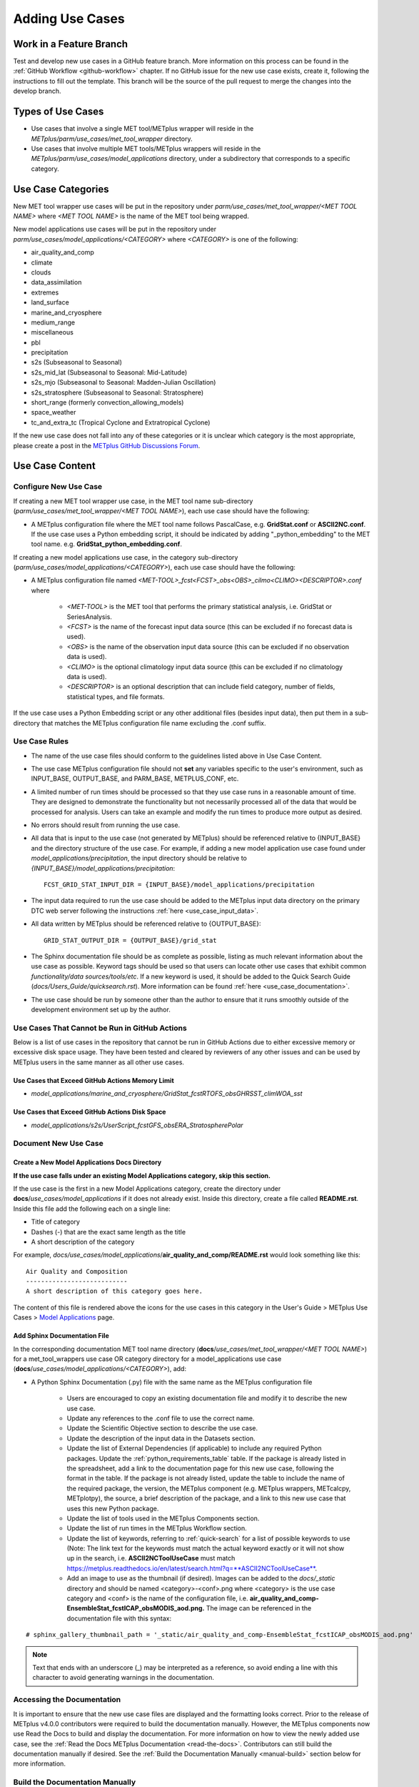 .. _adding-use-cases:

****************
Adding Use Cases
****************

.. |metplus_data_dir| replace:: /d2/www/dtcenter/dfiles/code/METplus/METplus_Data
.. |metplus_staging_dir| replace:: /d2/projects/METplus/METplus_Data_Staging
.. |dtc_web_server| replace:: mohawk.rap.ucar.edu

Work in a Feature Branch
========================

Test and develop new use cases in a GitHub feature branch.
More information on this process can be found in the
:ref:`GitHub Workflow <github-workflow>` chapter.
If no GitHub issue for the new use case exists, create it, following the
instructions to fill out the template.
This branch will be the source of the pull request to merge the changes into
the develop branch.

Types of Use Cases
==================

* Use cases that involve a single MET tool/METplus wrapper will reside
  in the *METplus/parm/use_cases/met_tool_wrapper* directory.

* Use cases that involve multiple MET tools/METplus wrappers will reside
  in the *METplus/parm/use_cases/model_applications* directory, under a
  subdirectory that corresponds to a specific category.  

.. _use_case_categories:

Use Case Categories
===================

New MET tool wrapper use cases will be put in the repository under
*parm/use_cases/met_tool_wrapper/<MET TOOL NAME>* where *<MET TOOL NAME>*
is the name of the MET tool being wrapped.

New model applications use cases will be put in the repository under
*parm/use_cases/model_applications/<CATEGORY>* where *<CATEGORY>* is
one of the following:

* air_quality_and_comp
* climate
* clouds
* data_assimilation
* extremes
* land_surface
* marine_and_cryosphere
* medium_range
* miscellaneous
* pbl
* precipitation
* s2s (Subseasonal to Seasonal)
* s2s_mid_lat (Subseasonal to Seasonal: Mid-Latitude)
* s2s_mjo (Subseasonal to Seasonal: Madden-Julian Oscillation)
* s2s_stratosphere (Subseasonal to Seasonal: Stratosphere)
* short_range (formerly convection_allowing_models)
* space_weather
* tc_and_extra_tc (Tropical Cyclone and Extratropical Cyclone)

If the new use case does not fall into any of these categories
or it is unclear which category is the most appropriate,
please create a post in the
`METplus GitHub Discussions Forum <https://github.com/dtcenter/METplus/discussions>`_.

Use Case Content
================

Configure New Use Case
----------------------

If creating a new MET tool wrapper use case, in the MET tool name
sub-directory (*parm/use_cases/met_tool_wrapper/<MET TOOL NAME>*), each
use case should have the following:

* A METplus configuration file where the MET tool name follows PascalCase,
  e.g. **GridStat.conf** or **ASCII2NC.conf**.
  If the use case uses a Python embedding script, it should be
  indicated by adding "_python_embedding" to the MET tool name.
  e.g. **GridStat_python_embedding.conf**.

If creating a new model applications use case, in the category sub-directory
(*parm/use_cases/model_applications/<CATEGORY>*), each use case should have the
following:

* A METplus configuration file named
  *\<MET-TOOL\>_fcst\<FCST\>_obs\<OBS\>_cilmo\<CLIMO\>\<DESCRIPTOR\>.conf*
  where

    * *<MET-TOOL>* is the MET tool that performs the primary statistical
      analysis, i.e. GridStat or SeriesAnalysis.

    * *<FCST>* is the name of the forecast input data source (this can be
      excluded if no forecast data is used).

    * *<OBS>* is the name of the observation input data source (this can be
      excluded if no observation data is used).

    * *<CLIMO>* is the optional climatology input data source (this can be
      excluded if no climatology data is used).

    * *<DESCRIPTOR>* is an optional description that can include field
      category, number of fields, statistical types, and file formats.

If the use case uses a Python Embedding script or any other additional files
(besides input data), then put them in a sub-directory that matches the METplus
configuration file name excluding the .conf suffix.

.. figure:: figure/model_applications_example.png

.. figure:: figure/model_applications_subdir.png
	    
Use Case Rules
--------------

- The name of the use case files should conform to the guidelines listed above
  in Use Case Content.
- The use case METplus configuration file should not **set** any variables
  specific to the user's environment, such as INPUT_BASE, OUTPUT_BASE, and
  PARM_BASE, METPLUS_CONF, etc.
- A limited number of run times should be processed so that they use case runs
  in a reasonable amount of time.  They are designed to demonstrate the
  functionality but not necessarily processed all of the data that would be
  processed for analysis. Users can take an example and modify the run times
  to produce more output as desired.
- No errors should result from running the use case.
- All data that is input to the use case (not generated by METplus) should
  be referenced relative to {INPUT_BASE} and the directory structure of the
  use case. For example, if adding a new model application use case found under
  *model_applications/precipitation*, the input directory should be relative to
  *{INPUT_BASE}/model_applications/precipitation*::

    FCST_GRID_STAT_INPUT_DIR = {INPUT_BASE}/model_applications/precipitation

- The input data required to run the use case should be added to the METplus
  input data directory on the primary DTC web server following the instructions
  :ref:`here <use_case_input_data>`.
- All data written by METplus should be referenced relative to {OUTPUT_BASE}::

    GRID_STAT_OUTPUT_DIR = {OUTPUT_BASE}/grid_stat

- The Sphinx documentation file should be as complete as possible, listing as
  much relevant information about the use case as possible. Keyword tags should
  be used so that users can locate other use cases that exhibit common
  *functionality/data sources/tools/etc*. If a new keyword is used, it should
  be added to the Quick Search Guide (*docs/Users_Guide/quicksearch.rst*). More
  information can be found :ref:`here <use_case_documentation>`.
- The use case should be run by someone other than the author to ensure that it
  runs smoothly outside of the development environment set up by the author.

.. _actions-failure-use-cases:

Use Cases That Cannot be Run in GitHub Actions
----------------------------------------------

Below is a list of use cases in the repository that cannot be run in GitHub
Actions  due to either excessive memory or excessive disk space usage. They have 
been tested and cleared by reviewers of any other issues and can be used by METplus 
users in the same manner as all other use cases.

Use Cases that Exceed GitHub Actions Memory Limit
^^^^^^^^^^^^^^^^^^^^^^^^^^^^^^^^^^^^^^^^^^^^^^^^^
- *model_applications/marine_and_cryosphere/GridStat_fcstRTOFS_obsGHRSST_climWOA_sst*

Use Cases that Exceed GitHub Actions Disk Space
^^^^^^^^^^^^^^^^^^^^^^^^^^^^^^^^^^^^^^^^^^^^^^^
- *model_applications/s2s/UserScript_fcstGFS_obsERA_StratospherePolar*

.. _use_case_documentation:
  
Document New Use Case
---------------------

Create a New Model Applications Docs Directory
^^^^^^^^^^^^^^^^^^^^^^^^^^^^^^^^^^^^^^^^^^^^^^

**If the use case falls under an existing Model Applications category,
skip this section.**

If the use case is the first in a new Model Applications category, create the
directory under **docs**/*use_cases/model_applications* if it does not already
exist. Inside this directory, create a file called **README.rst**.
Inside this file add the following each on a single line:

* Title of category
* Dashes (-) that are the exact same length as the title
* A short description of the category

For example,
*docs/use_cases/model_applications*/**air_quality_and_comp/README.rst**
would look something like this::

    Air Quality and Composition
    ---------------------------
    A short description of this category goes here.

The content of this file is rendered above the icons for the use cases in this
category in the User's Guide > METplus Use Cases >
`Model Applications <https://metplus.readthedocs.io/en/latest/generated/model_applications/index.html>`_
page.

Add Sphinx Documentation File
^^^^^^^^^^^^^^^^^^^^^^^^^^^^^

In the corresponding documentation MET tool name directory
(**docs**/*use_cases/met_tool_wrapper/<MET TOOL NAME>*) for a met_tool_wrappers
use case OR category directory for a model_applications use case
(**docs**/*use_cases/model_applications/<CATEGORY>*), add:

* A Python Sphinx Documentation (.py) file with the same name as the METplus
  configuration file

    * Users are encouraged to copy an existing documentation file and modify it
      to describe the new use case.

    * Update any references to the .conf file to use the correct name.

    * Update the Scientific Objective section to describe the use case.

    * Update the description of the input data in the Datasets section.

    * Update the list of External Dependencies (if applicable) to include any
      required Python packages.  Update the :ref:`python_requirements_table`
      table.  If the package is already listed in the spreadsheet, add
      a link to the documentation page for this new use case, following the
      format in the table.  If the package is not already listed, update
      the table to include the name of the required package, the version,
      the METplus component (e.g. METplus wrappers, METcalcpy, METplotpy), the
      source, a brief description of the package, and a link to this new use
      case that uses this new Python package.
      
    * Update the list of tools used in the METplus Components section.

    * Update the list of run times in the METplus Workflow section.

    * Update the list of keywords, referring to :ref:`quick-search` for
      a list of possible keywords to use (Note: The link text for the
      keywords must match the actual keyword exactly or it will not
      show up in the search, i.e. **ASCII2NCToolUseCase** must match
      https://metplus.readthedocs.io/en/latest/search.html?q=**ASCII2NCToolUseCase**.

    * Add an image to use as the thumbnail (if desired). Images can be added
      to the *docs/_static* directory and should be named
      <category>-<conf>.png
      where <category> is the use case category and <conf> is the name of the
      configuration file, i.e.
      **air_quality_and_comp-EnsembleStat_fcstICAP_obsMODIS_aod.png.**
      The image can be referenced in the documentation file with this syntax:

::

    # sphinx_gallery_thumbnail_path = '_static/air_quality_and_comp-EnsembleStat_fcstICAP_obsMODIS_aod.png'

.. note::
    Text that ends with an underscore (_) may be interpreted as a reference, so
    avoid ending a line with this character to avoid generating warnings in the
    documentation.

Accessing the Documentation
---------------------------

It is important to ensure that the new use case files are displayed and the
formatting looks correct. Prior to the release of METplus v4.0.0 contributors
were required to build the documentation manually.  However, the METplus
components now use Read the Docs to build and display the documentation. For
more information on how to view the newly added use case, see the 
:ref:`Read the Docs METplus Documentation <read-the-docs>`.  Contributors can
still build the documentation manually if desired. See the
:ref:`Build the Documentation Manually <manual-build>` section below for more
information.

.. _manual-build:

Build the Documentation Manually
--------------------------------

Build the documentation and ensure that the new use case file is
displayed and the formatting looks correct. The Python packages sphinx,
sphinx-gallery (0.6 or higher), and sphinx_rtd_theme are required to build.
There is a conda environment called sphinx_env available on some of the NCAR
development machines that can be used::

    conda activate /home/met_test/.conda/envs/metplus_env

or

::

    conda activate /home/met_test/.conda/envs/sphinx_env

.. note::
    If conda is not already in PATH, find it and run it
    with the full path.

Or create a conda environment and install the packages::

    conda create --name sphinx_env python=3.6
    conda activate sphinx_env
    conda install sphinx
    conda install -c conda-forge sphinx-gallery
    pip install git+https://github.com/ESMCI/sphinx_rtd_theme@version-dropdown-with-fixes

.. note::
    The specific version of sphinx_rtd_theme is needed to build the
    documentation with the version selector.
    If the docs are being built locally, this version is not
    necessarily needed. If it is easier, run 'conda install
    sphinx_rtd_theme' instead of the pip from git command
    to install the package.

To build the docs, run the **build_docs.py** script from the docs directory.
Make sure the conda environment is activated or the required packages
are available in the Python3 environment::

    cd ~/METplus/docs
    ./build_docs.py

.. _use_case_input_data:

Input Data
==========

Sample input data needed to run the use case should be provided. Please try to
limit the input data to the minimum that is
needed to demonstrate the use case effectively. GRIB2 files can be pared down
to only contain the fields and/or vertical levels that are needed for using
`wgrib2 <https://www.cpc.ncep.noaa.gov/products/wesley/wgrib2/>`_.

Example: To create a file called subset.grib2 that only contains TMP data from
file.grib2, run the following command::

    wgrib2 file.grib2 | grep TMP | wgrib2 -i file.grib2 -grib_out subset.grib2

The egrep command can be used for more complex subsetting of grib2 data.
Example: To create a file called subset.grib2 from file.grib2 that contains
PRMSL data and TMP data on 1000, 900, 800, 700, 500, and 100 mb levels::

    wgrib2 file.grib2 -s | egrep '(:TMP:1000 mb:|:TMP:900 mb:|:TMP:800 mb:|:TMP:700 mb:|:TMP:500 mb:|:TMP:100 mb:|:PRMSL)' | wgrib2 -i file.grib2 -grib subset.grib2

If the input data is in NetCDF format, the
`ncks <http://nco.sourceforge.net/nco.html>`_ tool can be used to subset
the file(s).

Providing new data
------------------

Log into the computer where the input data resides
^^^^^^^^^^^^^^^^^^^^^^^^^^^^^^^^^^^^^^^^^^^^^^^^^^

Switch to Bash
^^^^^^^^^^^^^^

Run "bash" to activate a bash shell. This step isn't necessary if bash
is already the default shell. The met_test user's default shell is bash.
The instructions needed to run
on the DTC web server will run smoothly in bash:

    bash

Run the following command to see which shell is currently in use::

    echo $SHELL

.. warning::
    **IMPORTANT:** The following environment variables are set to make
    running these instructions easier. Make sure they are set to the correct
    values that correspond to the use case being added before
    copy/pasting any of these commands or there may be unintended consequences.
    Copy and paste these values after they have been modified into a text file
    that can be copied and pasted into the terminal.

Download the template environment file
^^^^^^^^^^^^^^^^^^^^^^^^^^^^^^^^^^^^^^

This file is available on the DTC web server. Use 'wget' to download the
file to the current working directory, or visit the URL in a browser and save
it on the computer::

    wget https://dtcenter.ucar.edu/dfiles/code/METplus/METplus_Data/add_use_case_env.bash

Or click this `link <https://dtcenter.ucar.edu/dfiles/code/METplus/METplus_Data/add_use_case_env.bash>`_.

Rename env file
^^^^^^^^^^^^^^^

Rename this file to include the feature branch. For example, if the branch
is feature_ABC_desc, then run::

    mv add_use_case_env.bash feature_ABC_desc_env.bash

Change the values of the env file
^^^^^^^^^^^^^^^^^^^^^^^^^^^^^^^^^

Open this file with an editor and modify it to include the
appropriate information for the use case.

* METPLUS_VERSION should only include the major and minor version. For example,
  if the next release is 4.0.0, set this value to 4.0. If the next release is
  4.0.1, set this value to 4.0.

To determine the next version of METplus, call the **run_metplus.py** script
(found in the ush directory of the METplus repository) without any arguments.
The first line of output will list the current development version. The first
2 numbers displayed should correspond to the next major/minor release::

    Running METplus 4.0.0-beta4-dev

If the above is shown, then METPLUS_VERSION should be set to 4.0

* METPLUS_USE_CASE_CATEGORY should be one of the list items in the
  :ref:`use_case_categories` section unless approval has been received  to
  create a new category. For a new met_tool_wrapper use case, set this value
  to met_tool_wrapper.

* METPLUS_USE_CASE_NAME should be the name of the new use case without the
  .conf extension, i.e. EnsembleStat_fcstICAP_obsMODIS_aod. If adding a new
  met_tool_wrapper use case, set this value to met_test_YYYYMMDD where
  YYYYMMDD is today's date.

* METPLUS_FEATURE_BRANCH should exactly match the name of the current working
  branch.

Source the env file and check environment
^^^^^^^^^^^^^^^^^^^^^^^^^^^^^^^^^^^^^^^^^

Source the environment file and verify that the variables are set
correctly. If the source command fails, make sure that the current
working shell is bash::

    source feature_ABC_desc_env.bash
    printenv | grep METPLUS_

.. note::
    The value for METPLUS_USER_ENV_FILE should be the name of the environment
    file that was just sourced.

Create sub-directories for input data
^^^^^^^^^^^^^^^^^^^^^^^^^^^^^^^^^^^^^

Put new dataset into a directory that matches the use case directories, i.e.
model_applications/${METPLUS_USE_CASE_CATEGORY}/${METPLUS_USE_CASE_NAME}.
For a new met_tool_wrapper use case, put the data in a directory called
met_test/new.
All of the data required for the use case belongs in this directory so that it
is clear which use case uses the data. Additional sub-directories under the
use case directory can be used to separate out different data sources if
desired.

Verify use case config file contains correct directory
^^^^^^^^^^^^^^^^^^^^^^^^^^^^^^^^^^^^^^^^^^^^^^^^^^^^^^

Set directory paths in the use case config file relative to INPUT_BASE
i.e *{INPUT_BASE}/model_applications/<category>/<use_case>* where
<category> is the value that has been set for ${METPLUS_USE_CASE_CATEGORY} and
<use_case> is the value that has been set for ${METPLUS_USE_CASE_NAME}.
For a new met_tool_wrapper use case, use *{INPUT_BASE}/met_test/new*.
Set {INPUT_BASE} to the local directory to test that the use case
still runs properly.

Create new data tarfile
^^^^^^^^^^^^^^^^^^^^^^^

Create a tarfile on the development machine with the new dataset. Make sure
the tarfile contains directories, i.e.
*model_applications/${METPLUS_USE_CASE_CATEGORY}*::

    tar czf ${METPLUS_NEW_DATA_TARFILE} model_applications/${METPLUS_USE_CASE_CATEGORY}/${METPLUS_USE_CASE_NAME}

OR for a met_tool_wrapper use case, run::

    tar czf ${METPLUS_NEW_DATA_TARFILE} met_test/new

Verify that the correct directory structure is found inside the tarfile::

    tar tzf ${METPLUS_NEW_DATA_TARFILE}

The output should show that all of the data is found under the
*model_applications/<category>/<use_case>* directory. For example::

    model_applications/marine_and_cryosphere/
    model_applications/marine_and_cryosphere/PlotDataPlane_obsHYCOM_coordTripolar/
    model_applications/marine_and_cryosphere/PlotDataPlane_obsHYCOM_coordTripolar/weight_north.nc
    model_applications/marine_and_cryosphere/PlotDataPlane_obsHYCOM_coordTripolar/rtofs_glo_2ds_n048_daily_diag.nc
    model_applications/marine_and_cryosphere/PlotDataPlane_obsHYCOM_coordTripolar/weight_south.nc

Copy files to DTC Web Server
^^^^^^^^^^^^^^^^^^^^^^^^^^^^

If you have access to the internal DTC web server, copy over the tarfile and
the environment file to the staging directory:

.. parsed-literal::

    scp ${METPLUS_NEW_DATA_TARFILE} |dtc_web_server|:|metplus_staging_dir|/
    scp ${METPLUS_USER_ENV_FILE} |dtc_web_server|:|metplus_staging_dir|/

If you do not have access to the internal DTC web server,
upload the files to the RAL FTP server::

    ftp -p ftp.rap.ucar.edu

For an example on how to upload data to the ftp site see
“How to Send Us Data” on the
`Resources for Troubleshooting page <https://github.com/dtcenter/METplus/discussions/954>`_.

Adding new data to full sample data tarfile
-------------------------------------------

If you are unable to access the DTC web server to upload data or if
permission has not been granted to use the met_test shared user
account, someone from the
METplus development team will have to complete the instructions in this
section. Please let one of the team members know if this is necessary.
Comment on the GitHub issue associated with this use case and/or email the team
member(s) that have been coordinating with this work. If it is unclear who to
contact, please create a post in the
`METplus GitHub Discussions Forum <https://github.com/dtcenter/METplus/discussions>`_.

Log into the DTC Web Server with SSH
^^^^^^^^^^^^^^^^^^^^^^^^^^^^^^^^^^^^

The web server is only accessible on the NCAR VPN.

.. parsed-literal::

    ssh |dtc_web_server|

Switch to the met_test user
^^^^^^^^^^^^^^^^^^^^^^^^^^^

The commands must be run as the met_test user to write into the data
directory::

    runas met_test

If unable to run this command successfully, please contact a METplus developer.

Setup the environment to run commands on web server
^^^^^^^^^^^^^^^^^^^^^^^^^^^^^^^^^^^^^^^^^^^^^^^^^^^

Change directory to the data staging dir,
source the environment file that was created, and make sure the environment
variables are set properly.

.. parsed-literal::

    cd |metplus_staging_dir|
    source feature_ABC_desc_env.bash
    printenv | grep METPLUS\_

Create a feature branch directory in the tarfile directory
^^^^^^^^^^^^^^^^^^^^^^^^^^^^^^^^^^^^^^^^^^^^^^^^^^^^^^^^^^

As the met_test user, create a new directory in the METplus_Data web
directory named after the branch containing the changes for the new use case.
On the DTC web server::

    cd ${METPLUS_DATA_TARFILE_DIR}
    mkdir ${METPLUS_FEATURE_BRANCH}
    cd ${METPLUS_FEATURE_BRANCH}

Copy the environment file into the feature branch directory
^^^^^^^^^^^^^^^^^^^^^^^^^^^^^^^^^^^^^^^^^^^^^^^^^^^^^^^^^^^

This will make it easier for the person who will update the tarfiles for the
next release to include the new data (right before the pull request is merged
into the develop branch)::

    cp ${METPLUS_DATA_STAGING_DIR}/${METPLUS_USER_ENV_FILE} ${METPLUS_DATA_TARFILE_DIR}/${METPLUS_FEATURE_BRANCH}

Check if the category tarfile exists already
^^^^^^^^^^^^^^^^^^^^^^^^^^^^^^^^^^^^^^^^^^^^

Check the symbolic link in the develop directory to determine latest tarball::

    export METPLUS_EXISTING_DATA_TARFILE=`ls -l ${METPLUS_DATA_TARFILE_DIR}/develop/sample_data-${METPLUS_USE_CASE_CATEGORY}.tgz | sed 's|.*->||g'`
    echo ${METPLUS_EXISTING_DATA_TARFILE}

**If the echo command does not contain a full path to sample data tarfile, then
the sample data tarball may not exist yet for this category.** Double check
that no sample data tarfiles for the category are found in any of the release
or develop directories.

Add contents of existing tarfile to feature branch directory (if applicable)
^^^^^^^^^^^^^^^^^^^^^^^^^^^^^^^^^^^^^^^^^^^^^^^^^^^^^^^^^^^^^^^^^^^^^^^^^^^^

**ONLY RUN THE COMMAND THAT IS APPROPRIATE TO THE USE CASE. READ CAREFULLY!**

**CONDITION 1: If there is an existing tarfile
for the category (from the previous step)**,
then untar the sample data tarball into the feature branch directory::

    tar zxf ${METPLUS_EXISTING_DATA_TARFILE} -C ${METPLUS_DATA_TARFILE_DIR}/${METPLUS_FEATURE_BRANCH}

**CONDITION 2: If no tarfile exists yet, skip this step.**

Rename or modify existing data or data structure (if applicable)
^^^^^^^^^^^^^^^^^^^^^^^^^^^^^^^^^^^^^^^^^^^^^^^^^^^^^^^^^^^^^^^^

**If the reason for the feature branch is to adjust an existing use case,
such as renaming a use case or changing the data file, then adjust the
directory structure and/or the data files which should now be in the
feature branch directory (from the last step).** Changes to a
use case name or input data for
a pre-existing use case should be separately verified to run successfully,
and noted in the Pull Request form
(described later).

Add new data to feature branch directory
^^^^^^^^^^^^^^^^^^^^^^^^^^^^^^^^^^^^^^^^

Untar the new data tarball into the feature branch directory::

    tar zxf ${METPLUS_DATA_STAGING_DIR}/${METPLUS_NEW_DATA_TARFILE} -C ${METPLUS_DATA_TARFILE_DIR}/${METPLUS_FEATURE_BRANCH}

Verify that all of the old and new data exists in the directory that was
created (i.e. *model_applications/<category>*).

Create the new tarfile
^^^^^^^^^^^^^^^^^^^^^^
Create the new sample data tarball.

**ONLY RUN THE COMMAND THAT IS APPROPRIATE TO THE USE CASE. READ CAREFULLY!**

**CONDITION 1:** Model Application Use Case Example::

    tar czf sample_data-${METPLUS_USE_CASE_CATEGORY}.tgz model_applications/${METPLUS_USE_CASE_CATEGORY}

**CONDITION 2:** MET Tool Wrapper Use Case Example::

    tar czf sample_data-${METPLUS_USE_CASE_CATEGORY}.tgz met_test

Add volume_mount_directories file
^^^^^^^^^^^^^^^^^^^^^^^^^^^^^^^^^

Copy the volume_mount_directories file from the develop directory into the
branch directory::

    cp ${METPLUS_DATA_TARFILE_DIR}/develop/volume_mount_directories ${METPLUS_DATA_TARFILE_DIR}/${METPLUS_FEATURE_BRANCH}

**IF YOU ARE ADDING A NEW USE CASE TO AN EXISTING CATEGORY, SKIP TO THE NEXT STEP.**

If you are adding a new use case category, add a new entry to the volume mount
directories file for the new category.
Add the new entry in alphabetical order so it is easier for others to review.
The format of this file follows
**<category>**:model_applications/**<category>**, e.g.
**climate**:model_applications/**climate**.

Log out of DTC Web Server
^^^^^^^^^^^^^^^^^^^^^^^^^

The rest of the instructions are run on the machine where the use case was
created and tested.

Trigger Input Data Ingest
-------------------------

**IF WORKING IN THE *dtcenter/METplus REPOSITORY*, PLEASE SKIP THIS STEP.**

If working in a forked METplus repository, the newly added input data will not
become available for the tests unless it is triggered from the dtcenter
repository. A METplus developer will need to run the
:ref:`cg-ci-update-input-test-data` GitHub Actions workflow to trigger it.
Please provide them with the name of the branch that will
be used to create the pull request with the new use case.


.. _add_use_case_to_test_suite:

Add use case to the test suite
------------------------------

The *internal/tests/use_cases/all_use_cases.txt* file in the METplus
repository contains the list of all use cases.
Add the new use case to this file so it will be available in
the tests. See the :ref:`cg-ci-all-use-cases` section for details.

.. _add_new_category_to_test_runs:

Add new category to test runs
-----------------------------

The *.github/parm/use_case_groups.json* file in the METplus repository
contains a list of the use case groups to run together.
Add a new entry to the list that includes the category of the new use case,
the list of indices that correspond to the index number described in the
:ref:`add_use_case_to_test_suite` section.

See the :ref:`cg-ci-use-case-groups` section for details.

Set the "run" variable to true so that the new use case group will run in
the automated test suite whenever a new change is pushed to GitHub. This
allows users to test that the new use case runs successfully.

Example::

      {
        "category": "climate",
        "index_list": "2",
        "run": true
      }

.. note::
    Make sure there is a comma after the curly braces for the item that comes
    before the new item in the list.

This example adds a new use case group that contains the climate use case
with index 2 and is marked to "run" for every push.

New use cases are added as a separate item to make reviewing the test results
easier. A new use case will produce new output data that is not found in the
"truth" data set which is compared to the output of the use case runs to check
if code changes altered the final results. Isolating the new output will make
it easier to verify that the only differences are caused by the new data.
It also makes it easier to check the size of the output data and length of time
the use case takes to run to determine if it can be added to an existing group
or if it should remain in its own group.

Monitoring Automated Tests
--------------------------

All of the use cases in the METplus repository are run via GitHub Actions to
ensure
that everything runs smoothly. If the above instructions to add new data were
followed correctly, then GitHub Actions will automatically obtain the
new data and use it for the tests when the changes are pushed to GitHub.
Adding the use case to the test suite will allow the ability to check
that the data
was uploaded correctly and that the use case runs in the Python environment
created in Docker. The status of the tests can be viewed on GitHub under the
`Actions tab <https://github.com/dtcenter/METplus/actions>`_.
The feature branch should be found in the list of results near the top.
At the far left of the entry will be a small status icon:

- A yellow circle that is spinning indicates that the build is currently
  running.
- A yellow circle that is not moving indicates that the build is
  waiting to be run.
- A green check mark indicates that all of the jobs ran successfully.
- A red X indicates that something went wrong.
- A gray octagon with an exclamation mark (!) inside means it was canceled.

Click on the text next to the icon (last commit message) to see more details.

.. _verify-new-input-data-was-found:

Verifying that new input data was found
^^^^^^^^^^^^^^^^^^^^^^^^^^^^^^^^^^^^^^^

On the left side of the window there will be a list of jobs that are run.
Click on the job titled "Docker Setup - Update Data Volumes"

.. figure:: figure/update_data_volumes.png

On this page, click the item labeled "Update Data Volumes" to view the log
output. If the new data was found properly, there will be output saying
"Will pull data from..." followed by the path to the feature branch directory.
It will also list the dataset category that will be added.

.. figure:: figure/data_volume_pull.png

If the data volume was already successfully created from a prior job, the
script will check if the tarfile on the web server has been modified since
the data volume was created. It will recreate it if it has been modified or
do nothing for this step otherwise.

.. figure:: figure/data_volume_exists.png

If the log file cannot find the directory on the web server, then something
went wrong in the previous instructions.

.. figure:: figure/data_volume_not_found.png

If this is the case and data should be found, repeat the instructions to stage
the input data or post in the
`METplus GitHub Discussions Forum <https://github.com/dtcenter/METplus/discussions>`_
for assistance.

Verify that the use case ran successfully
^^^^^^^^^^^^^^^^^^^^^^^^^^^^^^^^^^^^^^^^^

Please verify that the use case was
actually run by referring to the appropriate section under "Jobs" that starts
with "Use Case Tests." Click on the job and search for the use case config
filename in the log output by using the search box on the top right of the
log output.

If the use case fails in GitHub Actions but runs successfully in the user's
environment, potential reasons include: 

- Errors providing input data (see :ref:`use_case_input_data`)
- Using hard-coded paths from the user's machine
- Referencing variables set in the user's configuration file or local
  environment
- Memory usage of the use case exceeds the available memory in the
  GitHub Actions environment
- Disk space usage of the use casee exceeds the available space in the
  GitHub Actions environment

GitHub Actions has
`limited memory <https://docs.github.com/en/actions/using-github-hosted-runners/about-github-hosted-runners#supported-runners-and-hardware-resources>`_
available and will cause the use case to fail when exceeded. A failure
caused by exceeding the memory allocation in a Python Embedding script
may result in an unclear error message. 
If it is suspected that this is the case, consider utilizing a Python
memory profiler to check the
Python script's memory usage. If the use case exceeds the limit, try to pare 
down the data held in memory and use less memory intensive Python routines.

Additionally, GitHub Actions has limited disk space available.  The use case will
fail if the data files exceed the available disk space.  If this is the case, consider
removing any unneeded variables from the data files, reducing the time steps run, or
creating a new use case category to keep file sizes down for each group.

If memory mitigation cannot move the use case’s memory usage below the
GitHub Actions limit or data cannot be reduced further to fit inside
the available disk space
see :ref:`exceeded-GitHub-Actions` for next steps.

Verify that the use case ran in a reasonable amount of time
^^^^^^^^^^^^^^^^^^^^^^^^^^^^^^^^^^^^^^^^^^^^^^^^^^^^^^^^^^^

Find the last successful run of the use case category job and compare the time
it took to run to the run that includes the new use case. The time for the job
is listed in the Summary view of the latest workflow run next to the name of
the job. If the time to run has
increased by a substantial amount, please look into modifying the configuration
so that it runs in a reasonable time frame.

If the new use case runs in a reasonable amount of time but the total time to
run the set of use cases is now above 20 minutes or so, consider creating a
new job for the new use case. See the :ref:`cg-ci-subset_category` section
and the multiple medium_range jobs for an example.


Overriding configuration for automated tests
--------------------------------------------

The automated tests have limited resources available to run the use cases.
Use cases can be adjusted to reduce file size, run time length,
memory usage, etc. but may still exceed the limits provided by GitHub Actions.
We also want to avoid losing scientific significance of a use case to allow
it to run in the automated testing environment.

An additional METplus configuration file can be provided with a use case to
override certain configuration settings for the automated testing of the case.
This allows the use case configuration file to contain a useful example that
can be run on other environments while still allowing a subset of the use case
to be included in the automated use case tests.

If needed, create a file named **ci_overrides.conf** in the use case directory,
e.g. parm/use_cases/model_applications/clouds/GridStat_fcstGFS_obsERA5_lowAndTotalCloudFrac/ci_overrides.conf.
This configuration file will automatically be read **after** the use case
configuration file when run in the automated testing environment.

For example, if a use case processes many thresholds::

    [config]
    ...
    FCST_VAR1_THRESH = gt0, lt10.0, ge10.0, ge20.0, ge30.0, ge40.0, ge50.0, ge60.0, ge70.0, ge80.0, ge90.0
    ...
    OBS_VAR1_THRESH = gt0, lt10.0, ge10.0, ge20.0, ge30.0, ge40.0, ge50.0, ge60.0, ge70.0, ge80.0, ge90.0
    ...

then one can override these variables so that fewer threshold values are
processed in the automated tests. In **ci_overrides.conf**, set::

    [config]
    FCST_VAR1_THRESH = gt0, lt10.0
    OBS_VAR1_THRESH = gt0, lt10.0


.. _exceeded-GitHub-Actions:

Use Cases That Cannot be Run in GitHub Actions
----------------------------------------------

If a use case utilizing Python embedding does not run successfully in 
GitHub Actions due to exceeding the memory limit and memory mitigation 
steps were unsuccessful in lowering memory usage, or if a use case does 
run successfully in GitHub Actions due to exceeding available disk space 
and the data cannot be further pared down, please take the following steps.

- Document the GitHub Actions failure in the GitHub use case issue. 
  Utilize a Python memory profiler to identify as specifically as possible 
  where the script exceeds the memory limit (if the failure is due to exceeding 
  the memory limit).
- Add the use case to the :ref:`actions-failure-use-cases` list.
- In the *internal/tests/use_cases/all_use_cases.txt* file, ensure that the 
  use case is listed as the lowest-listed use case in its respective category. 
  Change the number in front of the new use case to an 'X', preceded 
  by the ‘#’ character::

	#X::GridStat_fcstRTOFS_obsGHRSST_climWOA_sst::model_applications/marine_and_cryosphere/GridStat_fcstRTOFS_obsGHRSST_climWOA_sst.conf:: icecover_env, py_embed

- In the *.github/parm/use_case_groups.json* file, remove the entry that 
  was added during the :ref:`add_new_category_to_test_runs` 
  for the new use case. This will stop the use case from running on a pull request. 
- Push these two updated files to the working branch in GitHub and
  confirm that it now compiles successfully.
- During the :ref:`create-a-pull-request` creation, inform the reviewer of 
  the GitHub Actions failure. The reviewer should confirm the use case is 
  successful when run manually, that the memory profiler output confirms that 
  the Python embedding script exceeds the GitHub Actions limit, and that 
  there are no other GitHub Actions compiling errors.

.. _create-a-pull-request:

Create a Pull Request
=====================

Create a pull request to merge the changes from the working branch
into the develop
branch. More information on this process can be found in the
:ref:`GitHub Workflow <gitHub-workflow>`
chapter under
:ref:`Open a pull request using a browser <pull-request-browser>`.


Pull Request Reviewer Instructions
==================================

.. _update-the-develop-data-directory:

Update the develop data directory
---------------------------------

Once the person reviewing the pull request has verified that the new use case
was run successfully using the new data,
they will need to update the links on the DTC web server before the
pull request is merged so that the develop branch will contain the new data.


Log into the DTC Web Server with SSH
^^^^^^^^^^^^^^^^^^^^^^^^^^^^^^^^^^^^

The web server is only accessible on the NCAR VPN.

.. parsed-literal::

    ssh |dtc_web_server|

Switch to the met_test user
^^^^^^^^^^^^^^^^^^^^^^^^^^^

Commands must run as the met_test user::

    runas met_test

Change directory to the METplus Data Directory
^^^^^^^^^^^^^^^^^^^^^^^^^^^^^^^^^^^^^^^^^^^^^^

.. parsed-literal::

    cd |metplus_data_dir|

Source the environment file for the feature. The relative path will look
something like this::

    source feature_ABC_desc/feature_ABC_desc_env.sh

Compare the volume_mount_directories file
^^^^^^^^^^^^^^^^^^^^^^^^^^^^^^^^^^^^^^^^^

Compare the feature branch file to the upcoming METplus version directory file::

    diff ${METPLUS_FEATURE_BRANCH}/volume_mount_directories v${METPLUS_VERSION}/volume_mount_directories

**ONLY RUN THE COMMAND THAT IS APPROPRIATE TO THE USE CASE. READ CAREFULLY!**

**CONDITION 1: IF there is a new entry or change in the feature version**,
copy the feature file into the upcoming METplus version directory and the develop directory::

    cp ${METPLUS_FEATURE_BRANCH}/volume_mount_directories v${METPLUS_VERSION}/volume_mount_directories
    cp ${METPLUS_FEATURE_BRANCH}/volume_mount_directories develop/volume_mount_directories

Copy data from the feature directory into the next version directory
^^^^^^^^^^^^^^^^^^^^^^^^^^^^^^^^^^^^^^^^^^^^^^^^^^^^^^^^^^^^^^^^^^^^

Copy files
""""""""""

**Make sure the paths are correct before copying.**
Paths may need to be adjusted.

**ONLY RUN THE COMMAND THAT IS APPROPRIATE TO THE USE CASE. READ CAREFULLY!**

**CONDITION 1:** Model Applications Use Cases::

    from_directory=${METPLUS_DATA_TARFILE_DIR}/${METPLUS_FEATURE_BRANCH}/model_applications/${METPLUS_USE_CASE_CATEGORY}/${METPLUS_USE_CASE_NAME}
    echo $from_directory
    ls $from_directory

    to_directory=${METPLUS_DATA_TARFILE_DIR}/v${METPLUS_VERSION}/model_applications/${METPLUS_USE_CASE_CATEGORY}
    echo $to_directory
    ls $to_directory

**OR**

**CONDITION 2:** MET Tool Wrapper Use Cases::

    from_directory=${METPLUS_DATA_TARFILE_DIR}/${METPLUS_FEATURE_BRANCH}/met_test/new
    echo $from_directory
    ls $from_directory

    to_directory=${METPLUS_DATA_TARFILE_DIR}/v${METPLUS_VERSION}/met_test
    echo $to_directory
    ls $to_directory

After verifying the directories are correct, copy the files::

    cp -r $from_directory $to_directory/

Handle existing tarfile in vX.Y
"""""""""""""""""""""""""""""""

List the tarfile for the use case category in the next release version directory::

    cd ${METPLUS_DATA_TARFILE_DIR}/v${METPLUS_VERSION}
    ls -lh sample_data-${METPLUS_USE_CASE_CATEGORY}*

**ONLY RUN THE COMMAND THAT IS APPROPRIATE TO THE USE CASE. READ CAREFULLY!**

**CONDITION 1: IF the latest version of the tarfile is in this directory**,
then rename the existing sample data tarball for
the use case category just in case something goes wrong::

    mv sample_data-${METPLUS_USE_CASE_CATEGORY}-${METPLUS_VERSION}.tgz sample_data-${METPLUS_USE_CASE_CATEGORY}-${METPLUS_VERSION}.sav.`date +%Y%m%d%H%M`.tgz

**OR**

**CONDITION 2: IF the sample data tarfile for the category is a link to
another METplus
version**, then simply remove the tarfile link::

    unlink sample_data-${METPLUS_USE_CASE_CATEGORY}.tgz

**OR**

**CONDITION 3: IF the sample data tarfile for the category does not exist**
(because it is a new use case category), continue to the next step.

Remove old data (if applicable)
"""""""""""""""""""""""""""""""

If the pull request notes mention an old directory path that should be removed,
please remove that directory. Be careful not to remove any files that are
still needed.

Create the new sample data tarfile
""""""""""""""""""""""""""""""""""

**ONLY RUN THE COMMAND THAT IS APPROPRIATE TO THE USE CASE. READ CAREFULLY!**

**CONDITION 1:** Model Applications Use Cases::

    tar czf sample_data-${METPLUS_USE_CASE_CATEGORY}-${METPLUS_VERSION}.tgz model_applications/${METPLUS_USE_CASE_CATEGORY}

**OR**

**CONDITION 2:** MET Tool Wrapper Use Cases::

    tar czf sample_data-${METPLUS_USE_CASE_CATEGORY}-${METPLUS_VERSION}.tgz met_test


Update the link in the develop directory if needed
^^^^^^^^^^^^^^^^^^^^^^^^^^^^^^^^^^^^^^^^^^^^^^^^^^

Check if the develop directory contains a symbolic link to an older version of
the tarfile. Note: These commands must be run together (no other commands in
between) to work::

    cd ${METPLUS_DATA_TARFILE_DIR}/develop
    ls -lh sample_data-${METPLUS_USE_CASE_CATEGORY}.tgz | grep ${METPLUS_VERSION}
    if [ $? != 0 ]; then echo Please update the link; else echo The link is already correct; fi

**IF the screen output says "The link is already correct" then DO NOT
RUN THE NEXT COMMAND. IF it says "Please update the link" then please listen
to the polite instructions**::

    unlink sample_data-${METPLUS_USE_CASE_CATEGORY}.tgz
    ln -s ${METPLUS_DATA_TARFILE_DIR}/v${METPLUS_VERSION}/sample_data-${METPLUS_USE_CASE_CATEGORY}-${METPLUS_VERSION}.tgz sample_data-${METPLUS_USE_CASE_CATEGORY}.tgz

Check that the link now points to the new tarfile that was just created::

  ls -lh sample_data-${METPLUS_USE_CASE_CATEGORY}.tgz

After the Pull Request is Approved
==================================
  
Merge the pull request and ensure that all tests pass
-----------------------------------------------------

Merge the pull request on GitHub. Then go to the "Actions" tab and verify that
all of the GitHub Actions tests pass for the develop branch. A green check mark
for the latest run that lists "develop" as the branch signifies that the run
completed successfully.

.. figure:: figure/github_actions_develop.png

If the circle on the left side is yellow, then the run has not completed yet.
If everything ran smoothly, clean up the files on the web server.

Consider rearranging the use case groups
----------------------------------------

If another group of use cases in the same category exists, consider adding the
new use case to an existing group to speed up execution.
If a new use case runs quickly (check the time next to the use case group in
the diagram found on the Summary page of each GitHub Actions run),
produces a reasonably small sized output data
artifact (found at the bottom of a completed GitHub Actions run), and the same
applies to another group of same category, it would make sense to combine them.
In the .github/workflow/testing.yml file, modify the categories list under the
"use_case_tests" job (see :ref:`add_new_category_to_test_runs`). For example,
if the following is found in the list::

    - "met_tool_wrapper:0-53"

and the new use case is defined with::

    - "met_tool_wrapper:54"

then combine the two list items into a single item::

    - "met_tool_wrapper:0-54"


Update the Truth Data
---------------------

The addition of a new use case results in new output data. When this happens,
the reference branch needs to be updated so that future pull requests will
compare their results to a "truth" data set that contains the new files.

Follow the instructions for using the :ref:`cg-ci-update-truth-data` GitHub
Actions workflow to perform this step.


Clean Up DTC Web Server
-----------------------

Remove the saved copy of the sample data tarfile
^^^^^^^^^^^^^^^^^^^^^^^^^^^^^^^^^^^^^^^^^^^^^^^^

Check if there are any "sav" files in the METplus version directory::

    cd ${METPLUS_DATA_TARFILE_DIR}/v${METPLUS_VERSION}
    ls -lh sample_data-${METPLUS_USE_CASE_CATEGORY}-${METPLUS_VERSION}.sav.*.tgz

If there is more than one file with "sav" in the filename, make sure that the
file removed is the file that was created for this feature.

Remove the feature branch data directory
^^^^^^^^^^^^^^^^^^^^^^^^^^^^^^^^^^^^^^^^

If more development is needed for the feature branch, do not remove the
directory. If the work is complete, then remove the directory::

    ls ${METPLUS_DATA_TARFILE_DIR}/${METPLUS_FEATURE_BRANCH}
    rm -rf ${METPLUS_DATA_TARFILE_DIR}/${METPLUS_FEATURE_BRANCH}

Clean up the staging directory
^^^^^^^^^^^^^^^^^^^^^^^^^^^^^^

Remove the tarfile and environment file from the staging directory::

    cd ${METPLUS_DATA_STAGING_DIR}

    ls ${METPLUS_NEW_DATA_TARFILE}
    rm ${METPLUS_NEW_DATA_TARFILE}

    ls ${METPLUS_USER_ENV_FILE}
    rm ${METPLUS_USER_ENV_FILE}
